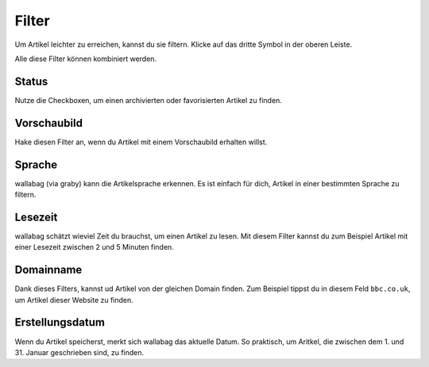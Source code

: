 Filter
======

Um Artikel leichter zu erreichen, kannst du sie filtern.
Klicke auf das dritte Symbol in der oberen Leiste.

.. image:: ../../img/user/topbar.png
   :alt: Obere Leiste
   :align: center

Alle diese Filter können kombiniert werden.

.. image:: ../../img/user/filters.png
   :alt: Kombiniere alle Filter
   :align: center

Status
------

Nutze die Checkboxen, um einen archivierten oder favorisierten Artikel zu finden.

Vorschaubild
---------------

Hake diesen Filter an, wenn du Artikel mit einem Vorschaubild erhalten willst.

Sprache
-------

wallabag (via graby) kann die Artikelsprache erkennen. Es ist einfach für dich, Artikel
in einer bestimmten Sprache zu filtern.

Lesezeit
--------

wallabag schätzt wieviel Zeit du brauchst, um einen Artikel zu lesen. Mit diesem Filter
kannst du zum Beispiel Artikel mit einer Lesezeit zwischen 2 und 5 Minuten finden.

Domainname
----------

Dank dieses Filters, kannst ud Artikel von der gleichen Domain finden.
Zum Beispiel tippst du in diesem Feld ``bbc.co.uk``, um Artikel dieser Website zu finden.

Erstellungsdatum
----------------

Wenn du Artikel speicherst, merkt sich wallabag das aktuelle Datum. So praktisch, um Aritkel, die
zwischen dem 1. und 31. Januar geschrieben sind, zu finden.
